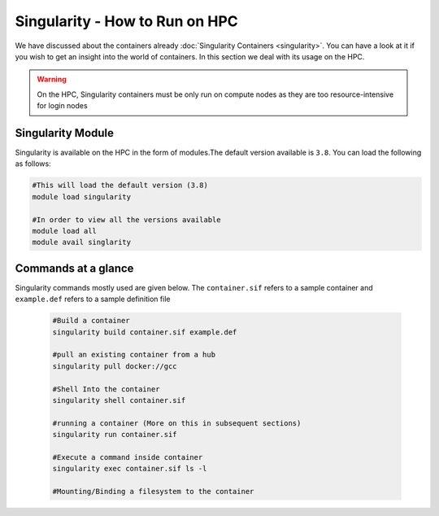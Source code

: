 Singularity - How to Run on HPC
===============================

We have discussed about the containers already :doc:`Singularity Containers <singularity>`. You can have a look at it if you wish to get an insight into the world of containers. In this section we deal with its usage on the HPC.

.. warning::
	On the HPC, Singularity containers must be only run on compute nodes as they are too resource-intensive for login nodes
	

Singularity Module
------------------

Singularity is available on the HPC in the form of modules.The default version available is ``3.8``. You can load the following as follows:

.. code-block:: bash
	
	#This will load the default version (3.8)
	module load singularity
	
	#In order to view all the versions available
	module load all
	module avail singlarity
	
Commands at a glance
--------------------

Singularity commands mostly used are given below. The ``container.sif`` refers to a sample container and ``example.def`` refers to a sample definition file

	.. code-block:: bash
	
		#Build a container
		singularity build container.sif example.def
		
		#pull an existing container from a hub
		singularity pull docker://gcc
		
		#Shell Into the container
		singularity shell container.sif
		
		#running a container (More on this in subsequent sections)
		singularity run container.sif
		
		#Execute a command inside container
		singularity exec container.sif ls -l
		
		#Mounting/Binding a filesystem to the container